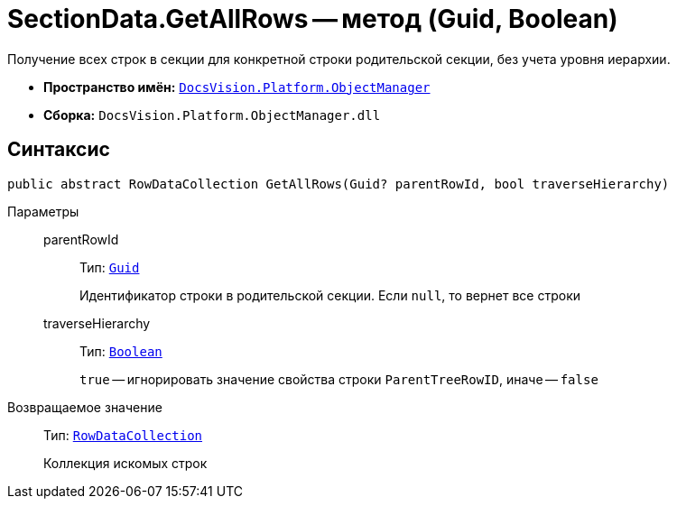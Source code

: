 = SectionData.GetAllRows -- метод (Guid, Boolean)

Получение всех строк в секции для конкретной строки родительской секции, без учета уровня иерархии.

* *Пространство имён:* `xref:api/DocsVision/Platform/ObjectManager/ObjectManager_NS.adoc[DocsVision.Platform.ObjectManager]`
* *Сборка:* `DocsVision.Platform.ObjectManager.dll`

== Синтаксис

[source,csharp]
----
public abstract RowDataCollection GetAllRows(Guid? parentRowId, bool traverseHierarchy)
----

Параметры::
parentRowId:::
Тип: `http://msdn.microsoft.com/ru-ru/library/system.guid.aspx[Guid]`
+
Идентификатор строки в родительской секции. Если `null`, то вернет все строки

traverseHierarchy:::
Тип: `http://msdn.microsoft.com/ru-ru/library/system.boolean.aspx[Boolean]`
+
`true` -- игнорировать значение свойства строки `ParentTreeRowID`, иначе -- `false`

Возвращаемое значение::
Тип: `xref:api/DocsVision/Platform/ObjectManager/RowDataCollection_CL.adoc[RowDataCollection]`
+
Коллекция искомых строк
